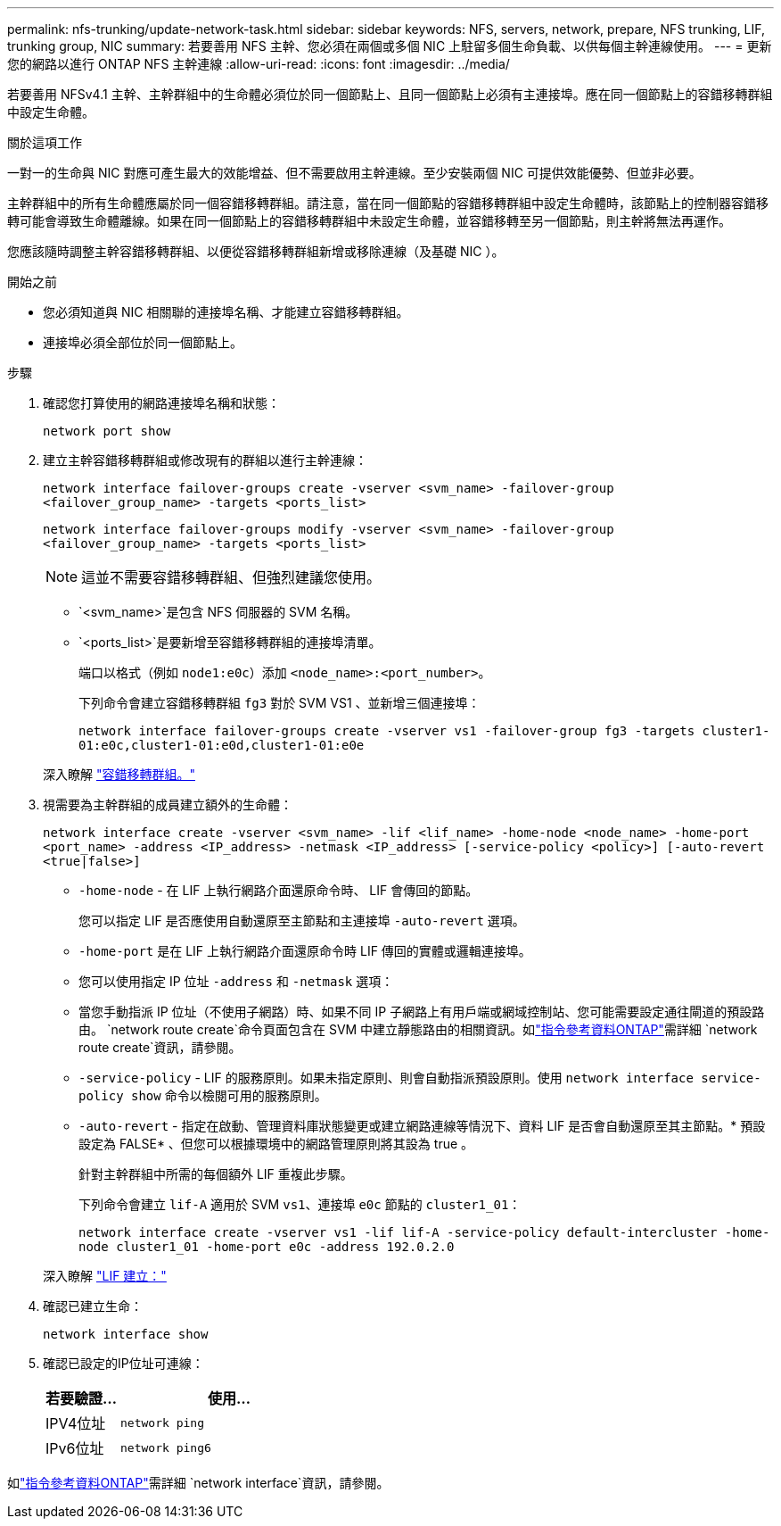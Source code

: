 ---
permalink: nfs-trunking/update-network-task.html 
sidebar: sidebar 
keywords: NFS, servers, network, prepare, NFS trunking, LIF, trunking group, NIC 
summary: 若要善用 NFS 主幹、您必須在兩個或多個 NIC 上駐留多個生命負載、以供每個主幹連線使用。 
---
= 更新您的網路以進行 ONTAP NFS 主幹連線
:allow-uri-read: 
:icons: font
:imagesdir: ../media/


[role="lead"]
若要善用 NFSv4.1 主幹、主幹群組中的生命體必須位於同一個節點上、且同一個節點上必須有主連接埠。應在同一個節點上的容錯移轉群組中設定生命體。

.關於這項工作
一對一的生命與 NIC 對應可產生最大的效能增益、但不需要啟用主幹連線。至少安裝兩個 NIC 可提供效能優勢、但並非必要。

主幹群組中的所有生命體應屬於同一個容錯移轉群組。請注意，當在同一個節點的容錯移轉群組中設定生命體時，該節點上的控制器容錯移轉可能會導致生命體離線。如果在同一個節點上的容錯移轉群組中未設定生命體，並容錯移轉至另一個節點，則主幹將無法再運作。

您應該隨時調整主幹容錯移轉群組、以便從容錯移轉群組新增或移除連線（及基礎 NIC ）。

.開始之前
* 您必須知道與 NIC 相關聯的連接埠名稱、才能建立容錯移轉群組。
* 連接埠必須全部位於同一個節點上。


.步驟
. 確認您打算使用的網路連接埠名稱和狀態：
+
`network port show`

. 建立主幹容錯移轉群組或修改現有的群組以進行主幹連線：
+
`network interface failover-groups create -vserver <svm_name> -failover-group <failover_group_name> -targets <ports_list>`

+
`network interface failover-groups modify -vserver <svm_name> -failover-group <failover_group_name> -targets <ports_list>`

+

NOTE: 這並不需要容錯移轉群組、但強烈建議您使用。

+
** `<svm_name>`是包含 NFS 伺服器的 SVM 名稱。
** `<ports_list>`是要新增至容錯移轉群組的連接埠清單。
+
端口以格式（例如 `node1:e0c`）添加 `<node_name>:<port_number>`。

+
下列命令會建立容錯移轉群組 `fg3` 對於 SVM VS1 、並新增三個連接埠：

+
`network interface failover-groups create -vserver vs1 -failover-group fg3 -targets cluster1-01:e0c,cluster1-01:e0d,cluster1-01:e0e`

+
深入瞭解 link:../networking/configure_failover_groups_and_policies_for_lifs_overview.html["容錯移轉群組。"]



. 視需要為主幹群組的成員建立額外的生命體：
+
`network interface create -vserver <svm_name> -lif <lif_name> -home-node <node_name> -home-port <port_name> -address <IP_address> -netmask <IP_address> [-service-policy <policy>] [-auto-revert <true|false>]`

+
** `-home-node` - 在 LIF 上執行網路介面還原命令時、 LIF 會傳回的節點。
+
您可以指定 LIF 是否應使用自動還原至主節點和主連接埠 `-auto-revert` 選項。

** `-home-port` 是在 LIF 上執行網路介面還原命令時 LIF 傳回的實體或邏輯連接埠。
** 您可以使用指定 IP 位址 `-address` 和 `-netmask` 選項：
** 當您手動指派 IP 位址（不使用子網路）時、如果不同 IP 子網路上有用戶端或網域控制站、您可能需要設定通往閘道的預設路由。 `network route create`命令頁面包含在 SVM 中建立靜態路由的相關資訊。如link:https://docs.netapp.com/us-en/ontap-cli/network-route-create.html["指令參考資料ONTAP"^]需詳細 `network route create`資訊，請參閱。
** `-service-policy` - LIF 的服務原則。如果未指定原則、則會自動指派預設原則。使用 `network interface service-policy show` 命令以檢閱可用的服務原則。
** `-auto-revert` - 指定在啟動、管理資料庫狀態變更或建立網路連線等情況下、資料 LIF 是否會自動還原至其主節點。* 預設設定為 FALSE* 、但您可以根據環境中的網路管理原則將其設為 true 。
+
針對主幹群組中所需的每個額外 LIF 重複此步驟。

+
下列命令會建立 `lif-A` 適用於 SVM `vs1`、連接埠 `e0c` 節點的 `cluster1_01`：

+
`network interface create -vserver vs1 -lif lif-A -service-policy default-intercluster -home-node cluster1_01 -home-port e0c -address 192.0.2.0`

+
深入瞭解 link:../networking/create_lifs.html["LIF 建立："]



. 確認已建立生命：
+
[source, cli]
----
network interface show
----
. 確認已設定的IP位址可連線：
+
[cols="25,75"]
|===
| 若要驗證... | 使用... 


| IPV4位址 | `network ping` 


| IPv6位址 | `network ping6` 
|===


如link:https://docs.netapp.com/us-en/ontap-cli/search.html?q=network+interface["指令參考資料ONTAP"^]需詳細 `network interface`資訊，請參閱。
